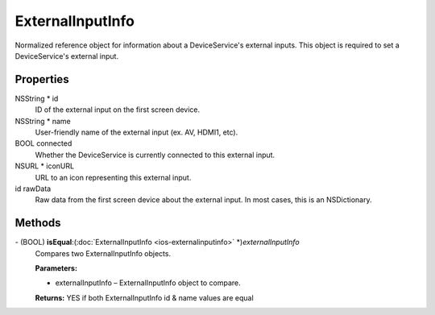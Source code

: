ExternalInputInfo
=================

Normalized reference object for information about a DeviceService's
external inputs. This object is required to set a DeviceService's
external input.

Properties
----------

NSString \* id
   ID of the external input on the first screen device.

NSString \* name
   User-friendly name of the external input (ex. AV, HDMI1, etc).

BOOL connected
   Whether the DeviceService is currently connected to this external
   input.

NSURL \* iconURL
   URL to an icon representing this external input.

id rawData
   Raw data from the first screen device about the external input. In
   most cases, this is an NSDictionary.

Methods
-------

\- (BOOL) **isEqual**:(:doc:`ExternalInputInfo <ios-externalinputinfo>` \*)\ *externalInputInfo*
   Compares two ExternalInputInfo objects.

   **Parameters:**

   * externalInputInfo – ExternalInputInfo object to compare.

   **Returns:** YES if both ExternalInputInfo id & name values are equal
